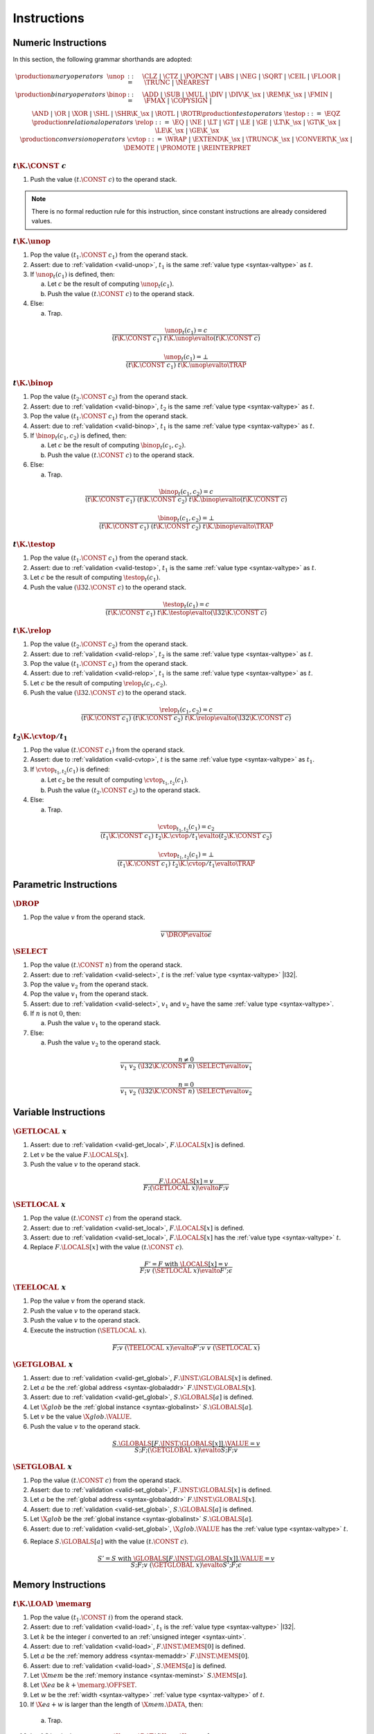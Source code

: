 .. _exec-instr:
.. index:: instruction, function type, store

Instructions
------------


.. _exec-instr-numeric:
.. index:: numeric instruction
   pair: execution; instruction
   single: abstract syntax; instruction

Numeric Instructions
~~~~~~~~~~~~~~~~~~~~

In this section, the following grammar shorthands are adopted:

.. math::
   \begin{array}{llll}
   \production{unary operators} & \unop &::=&
     \CLZ ~|~
     \CTZ ~|~
     \POPCNT ~|~
     \ABS ~|~
     \NEG ~|~
     \SQRT ~|~
     \CEIL ~|~
     \FLOOR ~|~
     \TRUNC ~|~
     \NEAREST \\
   \production{binary operators} & \binop &::=&
     \ADD ~|~
     \SUB ~|~
     \MUL ~|~
     \DIV ~|~
     \DIV\K{\_}\sx ~|~
     \REM\K{\_}\sx ~|~
     \FMIN ~|~
     \FMAX ~|~
     \COPYSIGN ~|~ \\&&&
     \AND ~|~
     \OR ~|~
     \XOR ~|~
     \SHL ~|~
     \SHR\K{\_}\sx ~|~
     \ROTL ~|~
     \ROTR \\
   \production{test operators} & \testop &::=&
     \EQZ \\
   \production{relational operators} & \relop &::=&
     \EQ ~|~
     \NE ~|~
     \LT ~|~
     \GT ~|~
     \LE ~|~
     \GE ~|~
     \LT\K{\_}\sx ~|~
     \GT\K{\_}\sx ~|~
     \LE\K{\_}\sx ~|~
     \GE\K{\_}\sx \\
   \production{conversion operators} & \cvtop &::=&
     \WRAP ~|~
     \EXTEND\K{\_}\sx ~|~
     \TRUNC\K{\_}\sx ~|~
     \CONVERT\K{\_}\sx ~|~
     \DEMOTE ~|~
     \PROMOTE ~|~
     \REINTERPRET \\
   \end{array}


.. _exec-const:

:math:`t\K{.}\CONST~c`
......................

1. Push the value :math:`(t.\CONST~c)` to the operand stack.

.. note::
   There is no formal reduction rule for this instruction, since constant instructions are already considered values.


.. _exec-unop:

:math:`t\K{.}\unop`
...................

1. Pop the value :math:`(t_1.\CONST~c_1)` from the operand stack.

2. Assert: due to :ref:`validation <valid-unop>`, :math:`t_1` is the same :ref:`value type <syntax-valtype>` as :math:`t`.

3. If :math:`\unop_t(c_1)` is defined, then:

   a. Let :math:`c` be the result of computing :math:`\unop_t(c_1)`.

   b. Push the value :math:`(t.\CONST~c)` to the operand stack.

4. Else:

   a. Trap.

.. math::
   \frac{
     \unop_t(c_1) = c
   }{
     (t\K{.}\CONST~c_1)~t\K{.}\unop \evalto (t\K{.}\CONST~c)
   }

.. math::
   \frac{
     \unop_t(c_1) = \bot
   }{
     (t\K{.}\CONST~c_1)~t\K{.}\unop \evalto \TRAP
   }


.. _exec-binop:

:math:`t\K{.}\binop`
....................

1. Pop the value :math:`(t_2.\CONST~c_2)` from the operand stack.

2. Assert: due to :ref:`validation <valid-binop>`, :math:`t_2` is the same :ref:`value type <syntax-valtype>` as :math:`t`.

3. Pop the value :math:`(t_1.\CONST~c_1)` from the operand stack.

4. Assert: due to :ref:`validation <valid-binop>`, :math:`t_1` is the same :ref:`value type <syntax-valtype>` as :math:`t`.

5. If :math:`\binop_t(c_1, c_2)` is defined, then:

   a. Let :math:`c` be the result of computing :math:`\binop_t(c_1, c_2)`.

   b. Push the value :math:`(t.\CONST~c)` to the operand stack.

6. Else:

   a. Trap.

.. math::
   \frac{
     \binop_t(c_1, c_2) = c
   }{
     (t\K{.}\CONST~c_1)~(t\K{.}\CONST~c_2)~t\K{.}\binop \evalto (t\K{.}\CONST~c)
   }

.. math::
   \frac{
     \binop_t(c_1, c_2) = \bot
   }{
     (t\K{.}\CONST~c_1)~(t\K{.}\CONST~c_2)~t\K{.}\binop \evalto \TRAP
   }


.. _exec-testop:

:math:`t\K{.}\testop`
.....................

1. Pop the value :math:`(t_1.\CONST~c_1)` from the operand stack.

2. Assert: due to :ref:`validation <valid-testop>`, :math:`t_1` is the same :ref:`value type <syntax-valtype>` as :math:`t`.

3. Let :math:`c` be the result of computing :math:`\testop_t(c_1)`.

4. Push the value :math:`(\I32.\CONST~c)` to the operand stack.

.. math::
   \frac{
     \testop_t(c_1) = c
   }{
     (t\K{.}\CONST~c_1)~t\K{.}\testop \evalto (\I32\K{.}\CONST~c)
   }


.. _exec-relop:

:math:`t\K{.}\relop`
....................

1. Pop the value :math:`(t_2.\CONST~c_2)` from the operand stack.

2. Assert: due to :ref:`validation <valid-relop>`, :math:`t_2` is the same :ref:`value type <syntax-valtype>` as :math:`t`.

3. Pop the value :math:`(t_1.\CONST~c_1)` from the operand stack.

4. Assert: due to :ref:`validation <valid-relop>`, :math:`t_1` is the same :ref:`value type <syntax-valtype>` as :math:`t`.

5. Let :math:`c` be the result of computing :math:`\relop_t(c_1, c_2)`.

6. Push the value :math:`(\I32.\CONST~c)` to the operand stack.

.. math::
   \frac{
     \relop_t(c_1, c_2) = c
   }{
     (t\K{.}\CONST~c_1)~(t\K{.}\CONST~c_2)~t\K{.}\relop \evalto (\I32\K{.}\CONST~c)
   }


.. _exec-cvtop:

:math:`t_2\K{.}\cvtop/t_1`
..........................

1. Pop the value :math:`(t.\CONST~c_1)` from the operand stack.

2. Assert: due to :ref:`validation <valid-cvtop>`, :math:`t` is the same :ref:`value type <syntax-valtype>` as :math:`t_1`.

3. If :math:`\cvtop_{t_1,t_2}(c_1)` is defined:

   a. Let :math:`c_2` be the result of computing :math:`\cvtop_{t_1,t_2}(c_1)`.

   b. Push the value :math:`(t_2.\CONST~c_2)` to the operand stack.

4. Else:

   a. Trap.

.. math::
   \frac{
     \cvtop_{t_1,t_2}(c_1) = c_2
   }{
     (t_1\K{.}\CONST~c_1)~t_2\K{.}\cvtop/t_1 \evalto (t_2\K{.}\CONST~c_2)
   }

.. math::
   \frac{
     \cvtop_{t_1,t_2}(c_1) = \bot
   }{
     (t_1\K{.}\CONST~c_1)~t_2\K{.}\cvtop/t_1 \evalto \TRAP
   }


.. _exec-instr-parametric:
.. index:: parametric instructions
   pair: execution; instruction
   single: abstract syntax; instruction

Parametric Instructions
~~~~~~~~~~~~~~~~~~~~~~~

.. _exec-drop:

:math:`\DROP`
.............

1. Pop the value :math:`v` from the operand stack.

.. math::
   \frac{
   }{
     v~\DROP \evalto \epsilon
   }


.. _exec-select:

:math:`\SELECT`
...............

1. Pop the value :math:`(t.\CONST~n)` from the operand stack.

2. Assert: due to :ref:`validation <valid-select>`, :math:`t` is the :ref:`value type <syntax-valtype>` |I32|.

3. Pop the value :math:`v_2` from the operand stack.

4. Pop the value :math:`v_1` from the operand stack.

5. Assert: due to :ref:`validation <valid-select>`, :math:`v_1` and :math:`v_2` have the same :ref:`value type <syntax-valtype>`.

6. If :math:`n` is not :math:`0`, then:

   a. Push the value :math:`v_1` to the operand stack.

7. Else:

   a. Push the value :math:`v_2` to the operand stack.

.. math::
   \frac{
     n \neq 0
   }{
     v_1~v_2~(\I32\K{.}\CONST~n)~\SELECT \evalto v_1
   }

.. math::
   \frac{
     n = 0
   }{
     v_1~v_2~(\I32\K{.}\CONST~n)~\SELECT \evalto v_2
   }


.. _exec-instr-variable:
.. index:: variable instructions, local index, global index, address, global address, global instance, store, frame
   pair: execution; instruction
   single: abstract syntax; instruction

Variable Instructions
~~~~~~~~~~~~~~~~~~~~~

.. _exec-get_local:

:math:`\GETLOCAL~x`
...................

1. Assert: due to :ref:`validation <valid-get_local>`, :math:`F.\LOCALS[x]` is defined.

2. Let :math:`v` be the value :math:`F.\LOCALS[x]`.

3. Push the value :math:`v` to the operand stack.

.. math::
   \frac{
     F.\LOCALS[x] = v
   }{
     F; (\GETLOCAL~x) \evalto F; v
   }


.. _exec-set_local:

:math:`\SETLOCAL~x`
...................

1. Pop the value :math:`(t.\CONST~c)` from the operand stack.

2. Assert: due to :ref:`validation <valid-set_local>`, :math:`F.\LOCALS[x]` is defined.

3. Assert: due to :ref:`validation <valid-set_local>`, :math:`F.\LOCALS[x]` has the :ref:`value type <syntax-valtype>` :math:`t`.

4. Replace :math:`F.\LOCALS[x]` with the value :math:`(t.\CONST~c)`.

.. math::
   \frac{
     F' = F~\mbox{with}~\LOCALS[x] = v
   }{
     F; v~(\SETLOCAL~x) \evalto F'; \epsilon
   }


.. _exec-tee_local:

:math:`\TEELOCAL~x`
...................

1. Pop the value :math:`v` from the operand stack.

2. Push the value :math:`v` to the operand stack.

3. Push the value :math:`v` to the operand stack.

4. Execute the instruction :math:`(\SETLOCAL~x)`.

.. math::
   \frac{
   }{
     F; v~(\TEELOCAL~x) \evalto F'; v~v~(\SETLOCAL~x)
   }


.. _exec-get_global:

:math:`\GETGLOBAL~x`
....................

1. Assert: due to :ref:`validation <valid-get_global>`, :math:`F.\INST.\GLOBALS[x]` is defined.

2. Let :math:`a` be the :ref:`global address <syntax-globaladdr>` :math:`F.\INST.\GLOBALS[x]`.

3. Assert: due to :ref:`validation <valid-get_global>`, :math:`S.\GLOBALS[a]` is defined.

4. Let :math:`\X{glob}` be the :ref:`global instance <syntax-globalinst>` :math:`S.\GLOBALS[a]`.

5. Let :math:`v` be the value :math:`\X{glob}.\VALUE`.

6. Push the value :math:`v` to the operand stack.

.. math::
   \frac{
     S.\GLOBALS[F.\INST.\GLOBALS[x]].\VALUE = v
   }{
     S; F; (\GETGLOBAL~x) \evalto S; F; v
   }


.. _exec-set_global:

:math:`\SETGLOBAL~x`
....................

1. Pop the value :math:`(t.\CONST~c)` from the operand stack.

2. Assert: due to :ref:`validation <valid-set_global>`, :math:`F.\INST.\GLOBALS[x]` is defined.

3. Let :math:`a` be the :ref:`global address <syntax-globaladdr>` :math:`F.\INST.\GLOBALS[x]`.

4. Assert: due to :ref:`validation <valid-set_global>`, :math:`S.\GLOBALS[a]` is defined.

5. Let :math:`\X{glob}` be the :ref:`global instance <syntax-globalinst>` :math:`S.\GLOBALS[a]`.

6. Assert: due to :ref:`validation <valid-set_global>`, :math:`\X{glob}.\VALUE` has the :ref:`value type <syntax-valtype>` :math:`t`.

6. Replace :math:`S.\GLOBALS[a]` with the value :math:`(t.\CONST~c)`.

.. math::
   \frac{
     S' = S~\mbox{with}~\GLOBALS[F.\INST.\GLOBALS[x]].\VALUE = v
   }{
     S; F; v~(\GETGLOBAL~x) \evalto S'; F; \epsilon
   }


.. _exec-instr-memory:
.. _exec-memarg:
.. index:: memory instruction, memory index, store, frame, address, memory address, memory instance, store, frame, value type, width
   pair: execution; instruction
   single: abstract syntax; instruction

Memory Instructions
~~~~~~~~~~~~~~~~~~~

.. _exec-load:

:math:`t\K{.}\LOAD~\memarg`
...........................

1. Pop the value :math:`(t_1.\CONST~i)` from the operand stack.

2. Assert: due to :ref:`validation <valid-load>`, :math:`t_1` is the :ref:`value type <syntax-valtype>` |I32|.

3. Let :math:`k` be the integer :math:`i` converted to an :ref:`unsigned integer <syntax-uint>`.

4. Assert: due to :ref:`validation <valid-load>`, :math:`F.\INST.\MEMS[0]` is defined.

5. Let :math:`a` be the :ref:`memory address <syntax-memaddr>` :math:`F.\INST.\MEMS[0]`.

6. Assert: due to :ref:`validation <valid-load>`, :math:`S.\MEMS[a]` is defined.

7. Let :math:`\X{mem}` be the :ref:`memory instance <syntax-meminst>` :math:`S.\MEMS[a]`.

8. Let :math:`\X{ea}` be :math:`k + \memarg.\OFFSET`.

9. Let :math:`w` be the :ref:`width <syntax-valtype>` :ref:`value type <syntax-valtype>` of :math:`t`.

10. If :math:`\X{ea} + w` is larger than the length of :math:`\X{mem}.\DATA`, then:

   a. Trap.

10. Let :math:`b^\ast` be the byte sequence :math:`\X{mem}.\DATA[\X{ea}:\X{ea}+w]`.

11. Let :math:`c` be the result of computing :math:`\ofbits_t(b^\ast)`.

12. Push the value :math:`(t.\CONST~c)` to the operand stack.

.. math::
   \frac{
     \X{ea} = \uint{k} + \memarg.\OFFSET
     \qquad
     \X{ea} + |t| > |S.\MEMS[F.\INST.\MEMS[0]].\DATA|
   }{
     S; F; (\I32.\CONST~k)~t.\LOAD~\memarg \evalto S; F; \TRAP
   }

.. math::
   \frac{
     \X{ea} = \uint{k} + \memarg.\OFFSET
     \qquad
     \X{ea} + |t| \leq |S.\MEMS[F.\INST.\MEMS[0]].\DATA|
     \qquad
     b^\ast = S.\MEMS[F.\INST.\MEMS[0]].\DATA[\X{ea}:\X{ea}+|t|]
   }{
     S; F; (\I32.\CONST~k)~t.\LOAD~\memarg \evalto S; F; (t.\CONST~\ofbits_t(b^\ast))
   }

.. note::
   The alignment :math:`\memarg.\ALIGN` does not affect the semantics.
   Unaligned access is supported for all types, and succeeds regardless of the annotation.
   The only purpose of the annotation is to provide optimizatons hints.


.. _exec-loadn:

:math:`t\K{.}\LOAD{N}\K{\_}\sx~\memarg`
.......................................

1. Pop the value :math:`(t_1.\CONST~i)` from the operand stack.

2. Assert: due to :ref:`validation <valid-loadn>`, :math:`t_1` is the :ref:`value type <syntax-valtype>` |I32|.

3. Let :math:`k` be the integer :math:`i` converted to an :ref:`unsigned integer <syntax-uint>`.

4. Assert: due to :ref:`validation <valid-loadn>`, :math:`F.\INST.\MEMS[0]` is defined.

5. Let :math:`a` be the :ref:`memory address <syntax-memaddr>` :math:`F.\INST.\MEMS[0]`.

6. Assert: due to :ref:`validation <valid-loadn>`, :math:`S.\MEMS[a]` is defined.

7. Let :math:`\X{mem}` be the :ref:`memory instance <syntax-meminst>` :math:`S.\MEMS[a]`.

8. Let :math:`\X{ea}` be :math:`k + \memarg.\OFFSET`.

9. Let :math:`w` be the :ref:`width <syntax-valtype>` :ref:`value type <syntax-valtype>` of :math:`t`.

10. If :math:`\X{ea} + N` is larger than the length of :math:`\X{mem}.\DATA`, then:

   a. Trap.

10. Let :math:`b^\ast` be the byte sequence :math:`\X{mem}.\DATA[\X{ea}:\X{ea}+N]`.

11. Let :math:`n` be the result of computing :math:`\ofbits_{\iX{N}}(b^\ast)`.

11. Let :math:`c` be the result of computing :math:`\extend_{N,w,\sx}(n)`.

12. Push the value :math:`(t.\CONST~c)` to the operand stack.

.. math::
   \frac{
     \X{ea} = \uint{k} + \memarg.\OFFSET
     \qquad
     \X{ea} + N > |S.\MEMS[F.\INST.\MEMS[0]].\DATA|
   }{
     S; F; (\I32.\CONST~k)~t.\LOAD~\memarg \evalto S; F; \TRAP
   }

.. math::
   \frac{
     \X{ea} = \uint{k} + \memarg.\OFFSET
     \qquad
     \X{ea} + N \leq |S.\MEMS[F.\INST.\MEMS[0]].\DATA|
     \qquad
     b^\ast = S.\MEMS[F.\INST.\MEMS[0]].\DATA[\X{ea}:\X{ea}+N]
   }{
     S; F; (\I32.\CONST~k)~t.\LOAD{N}\K{\_}\sx~\memarg \evalto S; F; (t.\CONST~\extend_{N,|t|,\sx}(\ofbits_t(b^\ast)))
   }


.. _exec-store:

:math:`t\K{.}\STORE~\memarg`
............................

1. Pop the value :math:`(t_2.\CONST~i)` from the operand stack.

2. Assert: due to :ref:`validation <valid-store>`, :math:`t_2` is the :ref:`value type <syntax-valtype>` |I32|.

3. Let :math:`k` be the integer :math:`i` converted to an :ref:`unsigned integer <syntax-uint>`.

4. Pop the value :math:`(t_1.\CONST~c)` from the operand stack.

5. Assert: due to :ref:`validation <valid-store>`, :math:`t_1` is the same :ref:`value type <syntax-valtype>` as :math:`t`.

4. Assert: due to :ref:`validation <valid-store>`, :math:`F.\INST.\MEMS[0]` is defined.

5. Let :math:`a` be the :ref:`memory address <syntax-memaddr>` :math:`F.\INST.\MEMS[0]`.

6. Assert: due to :ref:`validation <valid-store>`, :math:`S.\MEMS[a]` is defined.

7. Let :math:`\X{mem}` be the :ref:`memory instance <syntax-meminst>` :math:`S.\MEMS[a]`.

8. Let :math:`\X{ea}` be :math:`k + \memarg.\OFFSET`.

9. Let :math:`w` be the :ref:`width <syntax-valtype>` :ref:`value type <syntax-valtype>` of :math:`t`.

10. If :math:`\X{ea} + w` is larger than the length of :math:`\X{mem}.\DATA`, then:

   a. Trap.

11. Let :math:`b^\ast` be the byte sequence resulting from computing :math:`\tobits_t(c)`.

12. Replace the bytes :math:`\X{mem}.\DATA[\X{ea}:\X{ea}+w]` with :math:`b^\ast`.

.. math::
   \frac{
     \X{ea} = \uint{k} + \memarg.\OFFSET
     \qquad
     \X{ea} + |t| > |S.\MEMS[F.\INST.\MEMS[0]].\DATA|
   }{
     S; F; (t.\CONST~c)~(\I32.\CONST~k)~t.\STORE~\memarg \evalto S; F; \TRAP
   }

.. math::
   \frac{
     \X{ea} = \uint{k} + \memarg.\OFFSET
     \qquad
     \X{ea} + |t| \leq |S.\MEMS[F.\INST.\MEMS[0]].\DATA|
     \qquad
     S' = S~\mbox{with}~\MEMS[F.\INST.\MEMS[0]].\DATA[\X{ea}:\X{ea}+|t|] = \tobits_t(c)
   }{
     S; F; (t.\CONST~c)~(\I32.\CONST~k)~t.\STORE~\memarg \evalto S'; F; \epsilon
   }


.. _exec-storen:

:math:`t\K{.}\STORE{N}~\memarg`
...............................

1. Pop the value :math:`(t_2.\CONST~i)` from the operand stack.

2. Assert: due to :ref:`validation <valid-storen>`, :math:`t_2` is the :ref:`value type <syntax-valtype>` |I32|.

3. Let :math:`k` be the integer :math:`i` converted to an :ref:`unsigned integer <syntax-uint>`.

4. Pop the value :math:`(t_1.\CONST~c)` from the operand stack.

5. Assert: due to :ref:`validation <valid-storen>`, :math:`t_1` is the same :ref:`value type <syntax-valtype>` as :math:`t`.

4. Assert: due to :ref:`validation <valid-storen>`, :math:`F.\INST.\MEMS[0]` is defined.

5. Let :math:`a` be the :ref:`memory address <syntax-memaddr>` :math:`F.\INST.\MEMS[0]`.

6. Assert: due to :ref:`validation <valid-storen>`, :math:`S.\MEMS[a]` is defined.

7. Let :math:`\X{mem}` be the :ref:`memory instance <syntax-meminst>` :math:`S.\MEMS[a]`.

8. Let :math:`\X{ea}` be :math:`k + \memarg.\OFFSET`.

9. Let :math:`w` be the :ref:`width <syntax-valtype>` :ref:`value type <syntax-valtype>` of :math:`t`.

10. If :math:`\X{ea} + N` is larger than the length of :math:`\X{mem}.\DATA`, then:

   a. Trap.

11. Let :math:`n` be the result of computing :math:`\wrap_N(c)`.

12. Let :math:`b^\ast` be the byte sequence resulting from computing :math:`\tobits_t(n)`.

13. Replace the bytes :math:`\X{mem}.\DATA[\X{ea}:\X{ea}+N]` with :math:`b^\ast`.

.. math::
   \frac{
     \X{ea} = \uint{k} + \memarg.\OFFSET
     \qquad
     \X{ea} + N > |S.\MEMS[F.\INST.\MEMS[0]].\DATA|
   }{
     S; F; (t.\CONST~c)~(\I32.\CONST~k)~t.\STORE{N}~\memarg \evalto S; F; \TRAP
   }

.. math::
   \frac{
     \X{ea} = \uint{k} + \memarg.\OFFSET
     \qquad
     \X{ea} + N \leq |S.\MEMS[F.\INST.\MEMS[0]].\DATA|
     \qquad
     S' = S~\mbox{with}~\MEMS[F.\INST.\MEMS[0]].\DATA[\X{ea}:\X{ea}+N] = \tobits_t(\wrap_N(c))
   }{
     S; F; (t.\CONST~c)~(\I32.\CONST~k)~t.\STORE{N}~\memarg \evalto S'; F; \epsilon
   }


.. _exec-current_memory:

:math:`\CURRENTMEMORY`
......................

1. Assert: due to :ref:`validation <valid-current_memory>`, :math:`F.\INST.\MEMS[0]` is defined.

2. Let :math:`a` be the :ref:`memory address <syntax-memaddr>` :math:`F.\INST.\MEMS[0]`.

3. Assert: due to :ref:`validation <valid-current_memory>`, :math:`S.\MEMS[a]` is defined.

4. Let :math:`\X{mem}` be the :ref:`memory instance <syntax-meminst>` :math:`S.\MEMS[a]`.

5. Let :math:`\X{sz}` be the length of :math:`\X{mem}.\DATA` divided by the :ref:`page size <page-size>`.

6. Push the value :math:`(\I32.\CONST~\X{sz})` to the operand stack.

.. math::
   \frac{
     |S.\MEMS[F.\INST.\MEMS[0]].\DATA| = \X{sz}\cdot64\,\F{Ki}
   }{
     S; F; \CURRENTMEMORY \evalto S; F; (\I32.\CONST~\X{sz})
   }


.. _exec-grow_memory:

:math:`\GROWMEMORY`
...................

1. Pop the value :math:`(t.\CONST~c)` from the operand stack.

2. Assert: due to :ref:`validation <valid-grow_memory>`, :math:`t` is the :ref:`value type <syntax-valtype>` |I32|.

3. Let :math:`n` be the integer :math:`c` converted to an :ref:`unsigned integer <syntax-uint>`.

4. Assert: due to :ref:`validation <valid-grow_memory>`, :math:`F.\INST.\MEMS[0]` is defined.

5. Let :math:`a` be the :ref:`memory address <syntax-memaddr>` :math:`F.\INST.\MEMS[0]`.

6. Assert: due to :ref:`validation <valid-grow_memory>`, :math:`S.\MEMS[a]` is defined.

7. Let :math:`\X{mem}` be the :ref:`memory instance <syntax-meminst>` :math:`S.\MEMS[a]`.

8. Let :math:`\X{sz}` be the length of :math:`S.\MEMS[a]` divided by the :ref:`page size <page-size>`.

9. If :math:`X{mem}.\MAX` is not empty and :math:`\X{sz} + n` is larger than :math:`\X{mem}.\MAX`, then:

  a. Push the value :math:`(\I32.\CONST~{-1})` to the operand stack.

10. Either:

  a. Let :math:`\X{len}` be :math:`n` multiplied with the :ref:`page size <page-size>`.

  b. Append :math:`\X{len}` bytes with value :math:`\hex{00}` to :math:`S.\MEMS[a]`.

  c. Push the value :math:`(\I32.\CONST~\X{sz})` to the operand stack.

11. Or:

  a. Push the value :math:`(\I32.\CONST~{-1})` to the operand stack.

.. math::
   \frac{
     F.\INST.\MEMS[0] = a
     \qquad
     |S.\MEMS[a].\DATA| = \X{sz}\cdot64\,\F{Ki}
     \qquad
     S.\MEMS[a].\MAX = \epsilon \vee \X{sz} + \uint(n) \leq S.\MEMS[a].\MAX
     \qquad
     S' = S~\mbox{with}~\MEMS[a].\DATA = S.\MEMS[a].\DATA~(\hex{00})^{\uint(n)\cdot64\,\F{Ki}}
   }{
     S; F; (\I32.\CONST~n)~\GROWMEMORY \evalto S'; F; (\I32.\CONST~\X{sz})
   }

.. math::
   \frac{
     F.\INST.\MEMS[0] = a
     \qquad
     |S.\MEMS[a].\DATA| = \X{sz}\cdot64\,\F{Ki}
     \qquad
     \X{sz} + \uint(n) > S.\MEMS[a].\MAX
   }{
     S; F; (\I32.\CONST~n)~\GROWMEMORY \evalto S'; F; (\I32.\CONST~{-1})
   }

.. math::
   \frac{
   }{
     S; F; (\I32.\CONST~n)~\GROWMEMORY \evalto S'; F; (\I32.\CONST~{-1})
   }

.. note::
   The |GROWMEMORY| instruction is non-deterministic.
   It may either succeed, returning the old memory size :math:`\X{sz}`,
   or fail, returning :math:`{-1}`.
   Failure *must* occur if the referenced memory instance has a maximum size defined that would be exceeded.
   However, failure *can* occur in other cases as well.
   In practice, the choice depends on the resources available to the :ref:`embedder <embedder>`.


.. _exec-instr-control:
.. _exec-label:
.. index:: control instructions, structured control, label, block, branch, result type, label index, function index, type index, vector, address, table address, table instance, store, frame
   pair: execution; instruction
   single: abstract syntax; instruction

Control Instructions
~~~~~~~~~~~~~~~~~~~~

.. _exec-nop:

:math:`\NOP`
............

1. Do nothing.

.. math::
   \frac{
   }{
     \NOP \evalto \epsilon
   }


.. _exec-unreachable:

:math:`\UNREACHABLE`
....................

1. Trap.

.. math::
   \frac{
   }{
     \UNREACHABLE \evalto \TRAP
   }


.. _exec-block:

:math:`\BLOCK~[t^?]~\instr^\ast~\END`
.....................................

1. Push a label to the label stack whose type is :math:`[t^?]` and whose target is the end of the block.

2. Execute the instruction sequence :math:`\instr^\ast`.

.. math::
   \frac{
   }{
     \BLOCK~[t^?]~\instr^\ast~\END \evalto \LABEL_\epsilon~[t^?]~\instr^\ast~\END
   }


.. _exec-loop:

:math:`\LOOP~[t^?]~\instr^\ast~\END`
....................................

1. Push a label to the label stack whose type is :math:`[]` and whose target is the start of the loop.

2. Execute the instruction sequence :math:`\instr^\ast`.

.. math::
   \frac{
   }{
     \LOOP~[t^?]~\instr^\ast~\END \evalto \LABEL_{\LOOP~[t^?]~\instr^\ast~\END}~[t^?]~\instr^\ast~\END
   }


.. _exec-if:

:math:`\IF~[t^?]~\instr_1^\ast~\ELSE~\instr_2^\ast~\END`
........................................................

1. Pop the value :math:`(t.\CONST~c)` from the operand stack.

2. Assert: due to :ref:`validation <valid-if>`, :math:`t` is the :ref:`value type <syntax-valtype>` |I32|.

3. If :math:`c` is not :math:`0`, then:

   a. Execute the instruction :math:`\BLOCK~[t^?]~\instr_1^\ast~\END`.

4. Else:

   a. Execute the instruction :math:`\BLOCK~[t^?]~\instr_2^\ast~\END`.

.. math::
   \frac{
     n \neq 0
   }{
     (\I32.\CONST~n)~\IF~[t^?]~\instr_1^\ast~\END \evalto \BLOCK~[t^?]~\instr_1^\ast~\END
   }

.. math::
   \frac{
     n = 0
   }{
     (\I32.\CONST~n)~\IF~[t^?]~\instr_2^\ast~\END \evalto \BLOCK~[t^?]~\instr_2^\ast~\END
   }


.. _exec-br:

:math:`\BR~l`
.............

.. todo::

1. Assert: due to :ref:`validation <valid-br>`, :math:`l` is defined in the label stack.


.. _exec-br_if:

:math:`\BRIF~l`
...............

1. Pop the value :math:`(t.\CONST~c)` from the operand stack.

2. Assert: due to :ref:`validation <valid-br_if>`, :math:`t` is the :ref:`value type <syntax-valtype>` |I32|.

3. If :math:`c` is not :math:`0`, then:

   a. Execute the instruction :math:`(\BR~l)`.

4. Else:

   a. Do nothing.

.. math::
   \frac{
     n \neq 0
   }{
     (\I32.\CONST~n)~(\BRIF~l) \evalto (\BR~l)
   }

.. math::
   \frac{
     n = 0
   }{
     (\I32.\CONST~n)~(\BRIF~l) \evalto \epsilon
   }


.. _exec-br_table:

:math:`\BRTABLE~l^\ast~l_N`
...........................

1. Pop the value :math:`(t.\CONST~c)` from the operand stack.

2. Assert: due to :ref:`validation <valid-br_if>`, :math:`t` is the :ref:`value type <syntax-valtype>` |I32|.

3. Let :math:`i` be the integer :math:`c` converted to an :ref:`unsigned integer <syntax-uint>`.

4. If :math:`i` is smaller than the length of :math:`l^\ast`, then:

   a. Let :math:`l_i` be the label :math:`l^\ast[i]`.

   b. Execute the instruction :math:`(\BR~l_i)`.

5. Else:

   a. Execute the instruction :math:`(\BR~l_N)`.

.. math::
   \frac{
     l^\ast[\uint(i)] = l_i
   }{
     (\I32.\CONST~i)~(\BRTABLE~l^\ast~l_N) \evalto (\BR~l_i)
   }

.. math::
   \frac{
     |l^\ast| \leq \uint(i)
   }{
     (\I32.\CONST~i)~(\BRTABLE~l^\ast~l_N) \evalto (\BR~l_N)
   }


.. _exec-return:

:math:`\RETURN`
...............

1. Let :math:`n` be the length of the label stack.

2. Assert: due to :ref:`validation <valid-return>`, :math:`n` is larger than :math:`0`.

3. Execute the instruction :math:`(\BR~n-1)`.

.. todo::

.. math::
   \frac{
     C.\LABELS[|C.\LABELS|-1] = [t^?]
   }{
     \RETURN \evalto (\BR~)
   }

.. note::
   The |RETURN| instruction branches to the outermost label,
   which, if present, always is the label of the implicit block of the current function body.


.. _exec-call:

:math:`\CALL~x`
...............

1. Assert: due to :ref:`validation <valid-call>`, :math:`F.\INST.\FUNCS[x]` is defined.

2. Let :math:`f` be the :ref:`function <syntax-func>` :math:`F.\INST.\FUNCS[x]`.

.. todo::



.. _exec-call_indirect:

:math:`\CALLINDIRECT~x`
.......................

1. Pop the value :math:`(t.\CONST~c)` from the operand stack.

2. Assert: due to :ref:`validation <valid-callindirect>`, :math:`t` is the :ref:`value type <syntax-valtype>` |I32|.

3. Let :math:`i` be the integer :math:`c` converted to an :ref:`unsigned integer <syntax-uint>`.

4. Assert: due to :ref:`validation <valid-call_indirect>`, :math:`F.\INST.\TYPES[x]` is defined.

5. Let :math:`\X{ft}_{\F{expect}}` be the :ref:`function type <syntax-functype>` :math:`F.\INST.\TYPES[x]`.

6. Assert: due to :ref:`validation <valid-call_indirect>`, :math:`F.\INST.\TABLES[0]` is defined.

7. Let :math:`a` be the :ref:`table address <syntax-tableaddr>` :math:`F.\INST.\TABLES[x]`.

8. Let :math:`\X{tab}` be the :ref:`table instance <syntax-tableinst>` :math:`S.\TABLES[a]`.

9. If :math:`i` is not smaller than the length of :math:`\X{tab}.\ELEM`, then:

   a. Trap.

10. If :math:`\X{tab}.\ELEM[i]` is uninitialized, then:

   a. Trap.

11. Let :math:`\X{func}` be the :ref:`function <syntax-func>` :math:`\X{tab}.\ELEM[i]`.

12. Assert: due to :ref:`validation <valid-func>`, :math:`\X{func}.\INST.\TYPES[\X{func}.\TYPE]` is defined.

13. Let :math:`\X{ft}_{\F{actual}}` be the :ref:`function type <syntax-functype>` :math:`\X{func}.\INST.\TYPES[\X{func}.\TYPE]`.

14. If :math:`\X{ft}_{\F{actual}}` and :math:`\X{ft}_{\F{expect}}` differ, then:

   a. Trap.

15. Invoke the function :math:`\X{func}`.

.. math::
   \frac{
     |S.\TABLES[F.\INST.\TABLES[0]].\ELEM| \leq \uint(i)
   }{
     S; F; (\I32.\CONST~i)~\CALLINDIRECT~x \evalto S; F; \TRAP
   }

.. math::
   \frac{
     S.\TABLES[F.\INST.\TABLES[0]].\ELEM[\uint(i)] = \epsilon
   }{
     S; F; (\I32.\CONST~i)~\CALLINDIRECT~x \evalto S; F; \TRAP
   }

.. math::
   \frac{
     S.\TABLES[F.\INST.\TABLES[0]].\ELEM[\uint(i)] = f
     \qquad
     F.\INST.\TYPES[x] \neq f.\INST.\TYPES[f.\TYPE]
   }{
     S; F; (\I32.\CONST~i)~\CALLINDIRECT~x \evalto S; F; \TRAP
   }

.. math::
   \frac{
     S.\TABLES[F.\INST.\TABLES[0]].\ELEM[\uint(i)] = f
     \qquad
     F.\INST.\TYPES[x] = f.\INST.\TYPES[f.\TYPE]
   }{
     S; F; (\I32.\CONST~i)~\CALLINDIRECT~x \evalto S; F; (\INVOKE~f)
   }


.. _exec-instr-invoke:

Invocation
..........

.. todo::


.. _exec-instr-seq:
.. index:: instruction

Instruction Sequences
~~~~~~~~~~~~~~~~~~~~~

Typing of instruction sequences is defined recursively.


Empty Instruction Sequence: :math:`\epsilon`
............................................

* The empty instruction sequence is valid with type :math:`[t^\ast] \to [t^\ast]`,
  for any sequence of :ref:`value types <syntax-valtype>` :math:`t^\ast`.

.. math::
   \frac{
   }{
     C \vdash \epsilon : [t^\ast] \to [t^\ast]
   }


Non-empty Instruction Sequence: :math:`\instr^\ast~\instr_N`
............................................................

* The instruction sequence :math:`\instr^\ast` must be valid with type :math:`[t_1^\ast] \to [t_2^\ast]`,
  for some sequences of :ref:`value types <syntax-valtype>` :math:`t_1^\ast` and :math:`t_2^\ast`.

* The instruction :math:`\instr_N` must be valid with type :math:`[t^\ast] \to [t_3^\ast]`,
  for some sequences of :ref:`value types <syntax-valtype>` :math:`t^\ast` and :math:`t_3^\ast`.

* There must be a sequence of :ref:`value types <syntax-valtype>` :math:`t_0^\ast`,
  such that :math:`t_2^\ast = t_0^\ast~t^\ast`.

* Then the combined instruction sequence is valid with type :math:`[t_1^\ast] \to [t_0^\ast~t_3^\ast]`.

.. math::
   \frac{
     C \vdash \instr^\ast : [t_1^\ast] \to [t_0^\ast~t^\ast]
     \qquad
     C \vdash \instr_N : [t^\ast] \to [t_3^\ast]
   }{
     C \vdash \instr^\ast~\instr_N : [t_1^\ast] \to [t_0^\ast~t_3^\ast]
   }


.. _exec-expr:
.. index:: expression
   pair: execution; expression
   single: abstract syntax; expression
   single: expression; constant

Expressions
~~~~~~~~~~~

Expressions :math:`\expr` are classified by :ref:`result types <syntax-resulttype>` of the form :math:`[t^?]`.


:math:`\instr^\ast~\END`
........................

.. todo::

.. math::
   \frac{
     C \vdash \instr^\ast : [] \to [t^?]
   }{
     C \vdash \instr^\ast~\END : [t^?]
   }
